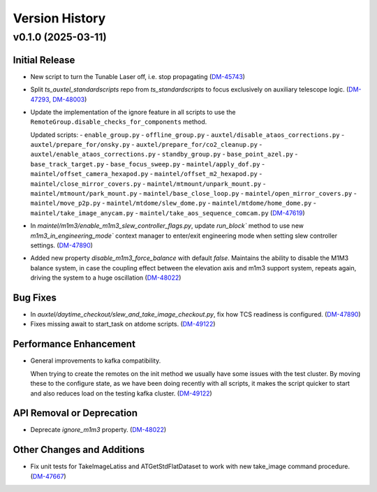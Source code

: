 .. py:currentmodule:: lsst.ts.auxtel.standardscripts

.. _lsst.ts.auxtel.standardscripts.version_history:

===============
Version History
===============

.. towncrier release notes start

v0.1.0 (2025-03-11)
===================

Initial Release
---------------

- New script to turn the Tunable Laser off, i.e. stop propagating (`DM-45743 <https://rubinobs.atlassian.net/browse/DM-45743>`_)
- Split `ts_auxtel_standardscripts` repo from `ts_standardscripts`
  to focus exclusively on auxiliary telescope logic. (`DM-47293 <https://rubinobs.atlassian.net/browse/DM-47293>`_, `DM-48003 <https://rubinobs.atlassian.net/browse/DM-48003>`_)
- Update the implementation of the ignore feature in all scripts to use the ``RemoteGroup.disable_checks_for_components`` method.

  Updated scripts:
  - ``enable_group.py``
  - ``offline_group.py``
  - ``auxtel/disable_ataos_corrections.py``
  - ``auxtel/prepare_for/onsky.py``
  - ``auxtel/prepare_for/co2_cleanup.py``
  - ``auxtel/enable_ataos_corrections.py``
  - ``standby_group.py``
  - ``base_point_azel.py``
  - ``base_track_target.py``
  - ``base_focus_sweep.py``
  - ``maintel/apply_dof.py``
  - ``maintel/offset_camera_hexapod.py``
  - ``maintel/offset_m2_hexapod.py``
  - ``maintel/close_mirror_covers.py``
  - ``maintel/mtmount/unpark_mount.py``
  - ``maintel/mtmount/park_mount.py``
  - ``maintel/base_close_loop.py``
  - ``maintel/open_mirror_covers.py``
  - ``maintel/move_p2p.py``
  - ``maintel/mtdome/slew_dome.py``
  - ``maintel/mtdome/home_dome.py``
  - ``maintel/take_image_anycam.py``
  - ``maintel/take_aos_sequence_comcam.py`` (`DM-47619 <https://rubinobs.atlassian.net/browse/DM-47619>`_)
- In `maintel/m1m3/enable_m1m3_slew_controller_flags.py`, update `run_block`` method to use new `m1m3_in_engineering_mode`` context manager to enter/exit engineering mode when setting slew controller settings. (`DM-47890 <https://rubinobs.atlassian.net/browse/DM-47890>`_)
- Added new property `disable_m1m3_force_balance` with default `false`.
  Maintains the ability to disable the M1M3 balance system, in case
  the coupling effect between the elevation axis and m1m3
  support system, repeats again, driving the system to a huge
  oscillation (`DM-48022 <https://rubinobs.atlassian.net/browse/DM-48022>`_)


Bug Fixes
---------

- In `auxtel/daytime_checkout/slew_and_take_image_checkout.py`, fix how TCS readiness is configured. (`DM-47890 <https://rubinobs.atlassian.net/browse/DM-47890>`_)
- Fixes missing await to start_task on atdome scripts. (`DM-49122 <https://rubinobs.atlassian.net/browse/DM-49122>`_)


Performance Enhancement
-----------------------

- General improvements to kafka compatibility.

  When trying to create the remotes on the init method we usually have some issues with the test cluster.
  By moving these to the configure state, as we have been doing recently with all scripts, it makes the script quicker to start and also reduces load on the testing kafka cluster. (`DM-49122 <https://rubinobs.atlassian.net/browse/DM-49122>`_)


API Removal or Deprecation
--------------------------

- Deprecate `ignore_m1m3` property. (`DM-48022 <https://rubinobs.atlassian.net/browse/DM-48022>`_)


Other Changes and Additions
---------------------------

- Fix unit tests for TakeImageLatiss and ATGetStdFlatDataset to work with new take_image command procedure. (`DM-47667 <https://rubinobs.atlassian.net/browse/DM-47667>`_)
